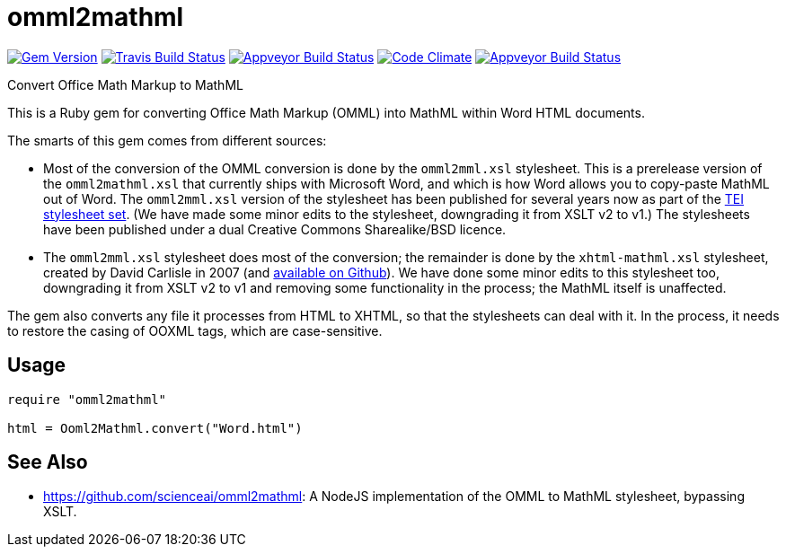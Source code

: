 = omml2mathml
  
image:https://img.shields.io/gem/v/omml2mathml.svg["Gem Version", link="https://rubygems.org/gems/omml2mathml"]
image:https://img.shields.io/travis/metanorma/omml2mathml/master.svg["Travis Build Status", link="https://travis-ci.org/metanorma/omml2mathml"]
image:https://ci.appveyor.com/api/projects/status/vp0jam9miy9lvftj?svg=true["Appveyor Build Status", link="https://ci.appveyor.com/project/ribose/omml2mathml"]
image:https://codeclimate.com/github/metanorma/omml2mathml/badges/gpa.svg["Code Climate", link="https://codeclimate.com/github/metanorma/omml2mathml"]
image:https://ci.appveyor.com/api/projects/status/vp0jam9miy9lvftj?svg=true["Appveyor Build Status", link="https://ci.appveyor.com/project/ribose/omml2mathml"]

Convert Office Math Markup to MathML

This is a Ruby gem for converting Office Math Markup (OMML) into MathML within Word HTML documents.

The smarts of this gem comes from different sources:

* Most of the conversion of the OMML conversion is done by the `omml2mml.xsl` stylesheet. This is a
prerelease version of the `omml2mathml.xsl` that currently ships with Microsoft Word, and which is how Word allows
you to copy-paste MathML out of Word. The `omml2mml.xsl` version of the stylesheet has been published for several years now as part of the https://github.com/TEIC/Stylesheets[TEI stylesheet set]. (We have made some minor edits to the stylesheet, downgrading it from XSLT v2 to v1.) The stylesheets have been published under a dual Creative Commons Sharealike/BSD licence.

* The `omml2mml.xsl` stylesheet does most of the conversion; the remainder is done by the `xhtml-mathml.xsl` stylesheet, created by David Carlisle in 2007 (and https://github.com/davidcarlisle/web-xslt/tree/master/omml2mml[available on Github]). We have done some minor edits to this stylesheet too, downgrading it from XSLT v2 to v1 and removing some functionality in the process; the MathML itself is unaffected.

The gem also converts any file it processes from HTML to XHTML, so that the stylesheets can deal with it. In the process, it needs to restore the casing of OOXML tags, which are case-sensitive.

== Usage

[source,ruby]
----
require "omml2mathml"

html = Ooml2Mathml.convert("Word.html")
----

== See Also

* https://github.com/scienceai/omml2mathml: A NodeJS implementation of the OMML to MathML stylesheet, bypassing XSLT.
